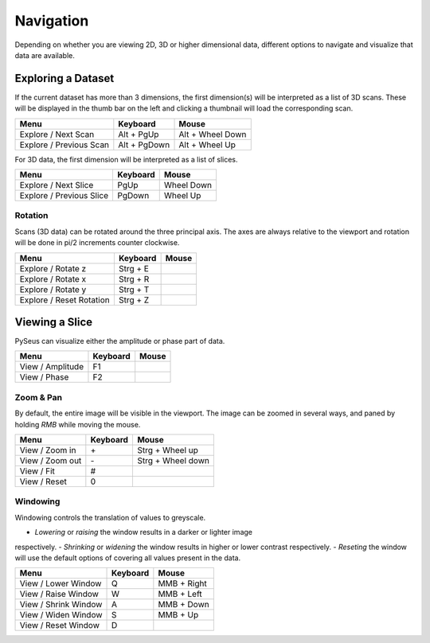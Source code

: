 Navigation
##########

Depending on whether you are viewing 2D, 3D or higher dimensional data, 
different options to navigate and visualize that data are available.

Exploring a Dataset
===================

If the current dataset has more than 3 dimensions, the first dimension(s) will 
be interpreted as a list of 3D scans. These will be displayed in the thumb bar 
on the left and clicking a thumbnail will load the corresponding scan.

+-------------------------+--------------+----------------------+
| **Menu**                | **Keyboard** | **Mouse**            |
+-------------------------+--------------+----------------------+
| Explore / Next Scan     | Alt + PgUp   | Alt + Wheel Down     |
+-------------------------+--------------+----------------------+
| Explore / Previous Scan | Alt + PgDown | Alt + Wheel Up       |
+-------------------------+--------------+----------------------+

For 3D data, the first dimension will be interpreted as a list of slices.

+--------------------------+--------------+----------------------+
| **Menu**                 | **Keyboard** | **Mouse**            |
+--------------------------+--------------+----------------------+
| Explore / Next Slice     | PgUp         | Wheel Down           |
+--------------------------+--------------+----------------------+
| Explore / Previous Slice | PgDown       | Wheel Up             |
+--------------------------+--------------+----------------------+

Rotation
--------

Scans (3D data) can be rotated around the three principal axis. The axes are 
always relative to the viewport and rotation will be done in pi/2 increments 
counter clockwise.

+--------------------------+--------------+----------------------+
| **Menu**                 | **Keyboard** | **Mouse**            |
+--------------------------+--------------+----------------------+
| Explore / Rotate z       | Strg + E     |                      |
+--------------------------+--------------+----------------------+
| Explore / Rotate x       | Strg + R     |                      |
+--------------------------+--------------+----------------------+
| Explore / Rotate y       | Strg + T     |                      |
+--------------------------+--------------+----------------------+
| Explore / Reset Rotation | Strg + Z     |                      |
+--------------------------+--------------+----------------------+

Viewing a Slice
===============

PySeus can visualize either the amplitude or phase part of data.

+---------------------+--------------+----------------------+
| **Menu**            | **Keyboard** | **Mouse**            |
+---------------------+--------------+----------------------+
| View / Amplitude    | F1           |                      |
+---------------------+--------------+----------------------+
| View / Phase        | F2           |                      |
+---------------------+--------------+----------------------+

Zoom & Pan
----------

By default, the entire image will be visible in the viewport.
The image can be zoomed in several ways, and paned by holding *RMB* while 
moving the mouse.

+---------------------+--------------+----------------------+
| **Menu**            | **Keyboard** | **Mouse**            |
+---------------------+--------------+----------------------+
| View / Zoom in      | \+           | Strg + Wheel up      |
+---------------------+--------------+----------------------+
| View / Zoom out     | \-           | Strg + Wheel down    |
+---------------------+--------------+----------------------+
| View / Fit          | #            |                      |
+---------------------+--------------+----------------------+
| View / Reset        | 0            |                      |
+---------------------+--------------+----------------------+

Windowing
---------

Windowing controls the translation of values to greyscale.

- *Lowering* or *raising* the window results in a darker or lighter image 
respectively.
- *Shrinking* or *widening* the window results in higher or lower contrast 
respectively.
- *Reseting* the window will use the default options of covering all values 
present in the data.

+----------------------+--------------+--------------------+
| **Menu**             | **Keyboard** | **Mouse**          |
+----------------------+--------------+--------------------+
| View / Lower Window  | Q            | MMB + Right        |
+----------------------+--------------+--------------------+
| View / Raise Window  | W            | MMB + Left         |
+----------------------+--------------+--------------------+
| View / Shrink Window | A            | MMB + Down         |
+----------------------+--------------+--------------------+
| View / Widen Window  | S            | MMB + Up           |
+----------------------+--------------+--------------------+
| View / Reset Window  | D            |                    |
+----------------------+--------------+--------------------+
